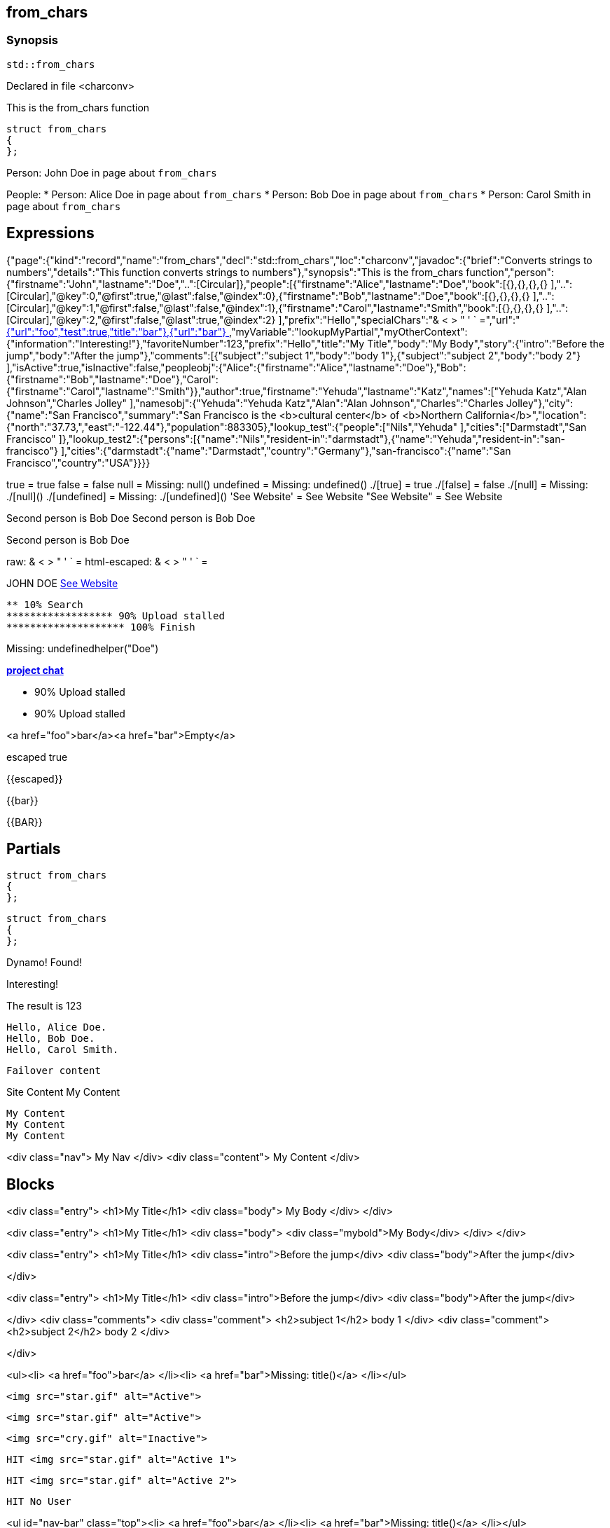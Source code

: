 == from_chars



=== Synopsis

[,cpp]
----
std::from_chars
----


Declared in file <charconv>


This is the from_chars function







// Record detail partial
[,cpp]
----
struct from_chars
{
};
----


// #with to change context
Person: John Doe in page about `from_chars`


// #each to iterate, change context, and access parent context
People:
* Person: Alice Doe in page about `from_chars`
* Person: Bob Doe in page about `from_chars`
* Person: Carol Smith in page about `from_chars`


== Expressions

// Render complete context with "." as key
[object Object]

// Use to_string
{"page":{"kind":"record","name":"from_chars","decl":"std::from_chars","loc":"charconv","javadoc":{"brief":"Converts strings to numbers","details":"This function converts strings to numbers"},"synopsis":"This is the from_chars function","person":{"firstname":"John","lastname":"Doe","..":[Circular]},"people":[{"firstname":"Alice","lastname":"Doe","book":[{},{},{},{} ],"..":[Circular],"@key":0,"@first":true,"@last":false,"@index":0},{"firstname":"Bob","lastname":"Doe","book":[{},{},{},{} ],"..":[Circular],"@key":1,"@first":false,"@last":false,"@index":1},{"firstname":"Carol","lastname":"Smith","book":[{},{},{},{} ],"..":[Circular],"@key":2,"@first":false,"@last":true,"@index":2} ],"prefix":"Hello","specialChars":"& < > " ' ` =","url":"https://cppalliance.org/","author":{"firstname":"Yehuda","lastname":"Katz"}},"nav":[{"url":"foo","test":true,"title":"bar"},{"url":"bar"} ],"myVariable":"lookupMyPartial","myOtherContext":{"information":"Interesting!"},"favoriteNumber":123,"prefix":"Hello","title":"My Title","body":"My Body","story":{"intro":"Before the jump","body":"After the jump"},"comments":[{"subject":"subject 1","body":"body 1"},{"subject":"subject 2","body":"body 2"} ],"isActive":true,"isInactive":false,"peopleobj":{"Alice":{"firstname":"Alice","lastname":"Doe"},"Bob":{"firstname":"Bob","lastname":"Doe"},"Carol":{"firstname":"Carol","lastname":"Smith"}},"author":true,"firstname":"Yehuda","lastname":"Katz","names":["Yehuda Katz","Alan Johnson","Charles Jolley" ],"namesobj":{"Yehuda":"Yehuda Katz","Alan":"Alan Johnson","Charles":"Charles Jolley"},"city":{"name":"San Francisco","summary":"San Francisco is the <b>cultural center</b> of <b>Northern California</b>","location":{"north":"37.73,","east":"-122.44"},"population":883305},"lookup_test":{"people":["Nils","Yehuda" ],"cities":["Darmstadt","San Francisco" ]},"lookup_test2":{"persons":[{"name":"Nils","resident-in":"darmstadt"},{"name":"Yehuda","resident-in":"san-francisco"} ],"cities":{"darmstadt":{"name":"Darmstadt","country":"Germany"},"san-francisco":{"name":"San Francisco","country":"USA"}}}}

// Literals
true = true
false = false
null = Missing: null()
undefined = Missing: undefined()
./[true] = true
./[false] = false
./[null] = Missing: ./[null]()
./[undefined] = Missing: ./[undefined]()
'See Website' = See Website
"See Website" = See Website

// Arrays
Second person is Bob Doe
Second person is Bob Doe

// Dot segments
Second person is Bob Doe

// Special characters (disabled for adoc)
raw: & < > " ' ` =
html-escaped: & < > " ' ` =

// Helpers
JOHN DOE
https://cppalliance.org/[See Website]

// Helpers with literal values
[source]
----
** 10% Search 
****************** 90% Upload stalled
******************** 100% Finish 
----

// Undefined helper
Missing: undefinedhelper("Doe")

// Helpers with hashes
https://chat.asciidoc.org[*project chat*^,role=green]

// Subexpressions
****************** 90% Upload stalled
****************** 90% Upload stalled

// Whitespace control
<a href="foo">bar</a><a href="bar">Empty</a>


// Inline escapes
escaped
true

// Raw blocks
{{escaped}}


// Raw blocks
{{bar}}


// Raw block helper
{{BAR}}



== Partials

// Basic partials
[,cpp]
----
struct from_chars
{
};
----

[,cpp]
----
struct from_chars
{
};
----


// Dynamic partials
Dynamo!
Found!

// Partial context switch
Interesting!

// Partial parameters
The result is 123

  Hello, Alice Doe.
  Hello, Bob Doe.
  Hello, Carol Smith.


// Partial blocks
  Failover content


// Pass templates to partials
Site Content My Content


// Inline partials
    My Content
    My Content
    My Content


// Block inline partials
<div class="nav">
      My Nav
</div>
<div class="content">
      My Content
</div>

== Blocks

// Block noop
<div class="entry">
  <h1>My Title</h1>
  <div class="body">
    My Body
  </div>
</div>

// Block function
<div class="entry">
  <h1>My Title</h1>
  <div class="body">
    <div class="mybold">My Body</div>
  </div>
</div>

// Block helper parameter
<div class="entry">
    <h1>My Title</h1>
            <div class="intro">Before the jump</div>
        <div class="body">After the jump</div>

</div>

// Simple iterators
<div class="entry">
  <h1>My Title</h1>
      <div class="intro">Before the jump</div>
    <div class="body">After the jump</div>

</div>
<div class="comments">
      <div class="comment">
      <h2>subject 1</h2>
      body 1
    </div>
    <div class="comment">
      <h2>subject 2</h2>
      body 2
    </div>

</div>

// Custom list helper
<ul><li>    <a href="foo">bar</a>
</li><li>    <a href="bar">Missing: title()</a>
</li></ul>

// Conditionals
    <img src="star.gif" alt="Active">


  <img src="star.gif" alt="Active">



  <img src="cry.gif" alt="Inactive">


// Chained blocks
// 1
   HIT <img src="star.gif" alt="Active 1">


// 2
   HIT <img src="star.gif" alt="Active 2">


// 3

    HIT No User


// Block hash arguments
<ul id="nav-bar" class="top"><li>    <a href="foo">bar</a>
</li><li>    <a href="bar">Missing: title()</a>
</li></ul>

// Private variables

<ul><li>  0. foo
</li><li>  1. bar
</li></ul>

// Iterate objects
    Id: 0, Key: Alice, Name: Alice Doe
    Id: 1, Key: Bob, Name: Bob Doe
    Id: 2, Key: Carol, Name: Carol Smith


// Block parameters
    Id: 0 Name: Alice
    Id: 1 Name: Bob
    Id: 2 Name: Carol


// Recursive block parameters

            User Id: 0 Book Id: 0
        User Id: 0 Book Id: 1
        User Id: 0 Book Id: 2
        User Id: 0 Book Id: 3

            User Id: 1 Book Id: 0
        User Id: 1 Book Id: 1
        User Id: 1 Book Id: 2
        User Id: 1 Book Id: 3

            User Id: 2 Book Id: 0
        User Id: 2 Book Id: 1
        User Id: 2 Book Id: 2
        User Id: 2 Book Id: 3



== Built-in Helpers

// Author
<h1>Yehuda Katz</h1>


// Unknown
<div class="entry">

<h1>Unknown Author</h1>

</div>

// Include zero
<h1>Does render</h1>



<h1>Does render</h1>


// Custom
author defined
value2 undefined

// unless
<div class="entry">
<h3 class="warning">WARNING: This entry does not have a license!</h3>

</div>

// each with non objects
<ul class="people_list">
        <li>Yehuda Katz</li>
    <li>Alan Johnson</li>
    <li>Charles Jolley</li>

</ul>

// No paragraphs

<p class="empty">No paragraphs</p>


// indexes and keys
 0: Yehuda Katz  1: Alan Johnson  2: Charles Jolley 
 Yehuda: Yehuda Katz  Alan: Alan Johnson  Charles: Charles Jolley 

// with
Yehuda Katz


// with block parameters
      San Francisco: 37.73, -122.44



// with inverse

No city found


// lookup

Nils lives in Darmstadt
Yehuda lives in San Francisco


// lookup2
    Nils lives in Darmstadt (Germany)

    Yehuda lives in San Francisco (USA)



// log (there should be no rendered output)








== Hooks

// Helper missing
Missing: foo()
Missing: foo(true)
Missing: foo(2, true)
Missing: foo(true)
Helper 'foo' not found. Printing block: block content

// Block helper missing
Helper 'person' not found. Printing block:     Yehuda Katz
